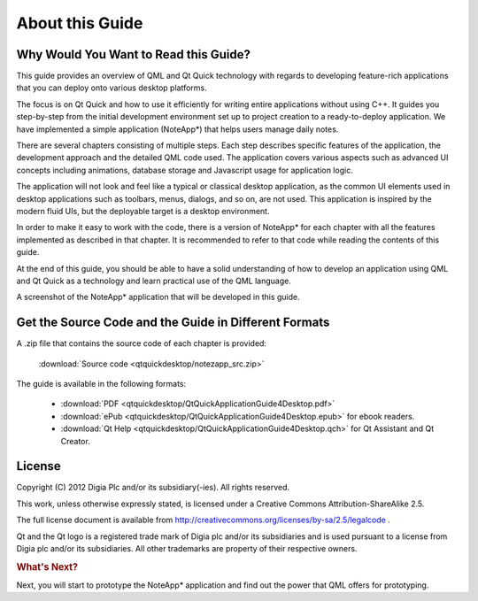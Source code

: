..
    ---------------------------------------------------------------------------
    Copyright (C) 2012 Digia Plc and/or its subsidiary(-ies).
    All rights reserved.
    This work, unless otherwise expressly stated, is licensed under a
    Creative Commons Attribution-ShareAlike 2.5.
    The full license document is available from
    http://creativecommons.org/licenses/by-sa/2.5/legalcode .
    ---------------------------------------------------------------------------

About this Guide
================

Why Would You Want to Read this Guide?
--------------------------------------

This guide provides an overview of QML and Qt Quick technology with regards to developing feature-rich applications that you can deploy onto various desktop platforms.

The focus is on Qt Quick and how to use it efficiently for writing entire applications without using C++. It guides you step-by-step from the initial development environment set up to project creation to a ready-to-deploy application. We have implemented a simple application (NoteApp*) that helps users manage daily notes.

There are several chapters consisting of multiple steps. Each step describes specific features of the application, the development approach and the detailed QML code used.
The application covers various aspects such as advanced UI concepts including animations, database storage and Javascript usage for application logic.

The application will not look and feel like a typical or classical desktop application, as the common UI elements used in desktop applications such as toolbars, menus, dialogs, and so on, are not used. This application is inspired by the modern fluid UIs, but the deployable target is a desktop environment.

In order to make it easy to work with the code, there is a version of NoteApp* for each chapter with all the features implemented as described in that chapter. It is recommended to refer to that code while reading the contents of this guide.

At the end of this guide, you should be able to have a solid understanding of how to develop an application using QML and Qt Quick as a technology and learn practical use of the QML language.

.. image:: img/noteapp.png
    :scale: 80%
    :align: center

A screenshot of the NoteApp* application that will be developed in this guide.

.. _get-desktop-source-code:

Get the Source Code and the Guide in Different Formats
------------------------------------------------------

A .zip file that contains the source code of each chapter is provided:

     :download:`Source code <qtquickdesktop/notezapp_src.zip>`

The guide is available in the following formats:

    * :download:`PDF <qtquickdesktop/QtQuickApplicationGuide4Desktop.pdf>`

    * :download:`ePub <qtquickdesktop/QtQuickApplicationGuide4Desktop.epub>` for ebook readers.

    * :download:`Qt Help <qtquickdesktop/QtQuickApplicationGuide4Desktop.qch>` for Qt Assistant and Qt Creator.


License
-------

Copyright (C) 2012 Digia Plc and/or its subsidiary(-ies).
All rights reserved.

This work, unless otherwise expressly stated, is licensed under a Creative Commons Attribution-ShareAlike 2.5.

The full license document is available from http://creativecommons.org/licenses/by-sa/2.5/legalcode .

Qt and the Qt logo is a registered trade mark of Digia plc and/or its subsidiaries and is used pursuant to a license from Digia plc and/or its subsidiaries. All other trademarks are property of their respective owners.


.. rubric:: What's Next?

Next, you will start to prototype the NoteApp* application and find out the power that QML offers for prototyping.
